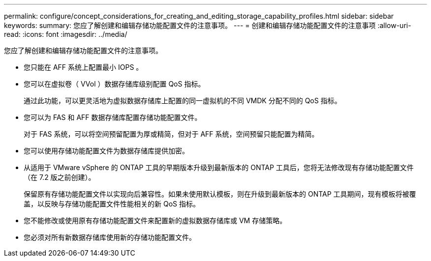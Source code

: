 ---
permalink: configure/concept_considerations_for_creating_and_editing_storage_capability_profiles.html 
sidebar: sidebar 
keywords:  
summary: 您应了解创建和编辑存储功能配置文件的注意事项。 
---
= 创建和编辑存储功能配置文件的注意事项
:allow-uri-read: 
:icons: font
:imagesdir: ../media/


[role="lead"]
您应了解创建和编辑存储功能配置文件的注意事项。

* 您只能在 AFF 系统上配置最小 IOPS 。
* 您可以在虚拟卷（ VVol ）数据存储库级别配置 QoS 指标。
+
通过此功能，可以更灵活地为虚拟数据存储库上配置的同一虚拟机的不同 VMDK 分配不同的 QoS 指标。

* 您可以为 FAS 和 AFF 数据存储库配置存储功能配置文件。
+
对于 FAS 系统，可以将空间预留配置为厚或精简，但对于 AFF 系统，空间预留只能配置为精简。

* 您可以使用存储功能配置文件为数据存储库提供加密。
* 从适用于 VMware vSphere 的 ONTAP 工具的早期版本升级到最新版本的 ONTAP 工具后，您将无法修改现有存储功能配置文件（在 7.2 版之前创建）。
+
保留原有存储功能配置文件以实现向后兼容性。如果未使用默认模板，则在升级到最新版本的 ONTAP 工具期间，现有模板将被覆盖，以反映与存储功能配置文件性能相关的新 QoS 指标。

* 您不能修改或使用原有存储功能配置文件来配置新的虚拟数据存储库或 VM 存储策略。
* 您必须对所有新数据存储库使用新的存储功能配置文件。

